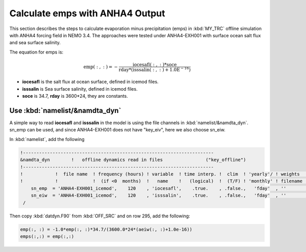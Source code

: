 
Calculate emps with ANHA4 Output 
********************************** 

This section describes the steps to calculate evaporation minus precipitation (emps) in :kbd:`MY_TRC` offline simulation with ANHA4 forcing field in NEMO 3.4. The approaches were tested under ANHA4-EXH001 with surface ocean salt flux and sea surface salinity.   

The equation for emps is:

.. math::
    
 \mathrm{emp(:, :) = -\frac{iocesafl(:, :)*soce}{rday*(isssalin(:, :)+1.0E^{-16})}}

* **iocesafl** is the salt flux at ocean surface, defined in icemod files. 
* **isssalin** is Sea surface salinity, defined in icemod files.
* **soce** is 34.7, **rday** is 3600*24, they are constants. 

Use :kbd:`namelist/&namdta_dyn`
===============================

A simple way to read **iocesafl** and **isssalin** in the model is using the file channels in :kbd:`namelist/&namdta_dyn`. sn_emp can be used, and since ANHA4-EXH001 does not have "key_eiv", here we also choose sn_eiw.  

In :kbd:`namelist`, add the following

.. code-block:: bash

 !-----------------------------------------------------------------------
 &namdta_dyn        !   offline dynamics read in files                ("key_offline")
 !-----------------------------------------------------------------------
 !            !  file name  ! frequency (hours) ! variable  ! time interp. !  clim  ! 'yearly'/ ! weights  ! rotation !
 !            !             !  (if <0  months)  !   name    !   (logical)  !  (T/F) ! 'monthly' ! filename ! pairing  !
     sn_emp  = 'ANHA4-EXH001_icemod',    120    , 'iocesafl',    .true.    , .false.,   'fday'  , ''       , ''
     sn_eiw  = 'ANHA4-EXH001_icemod',    120    , 'isssalin',    .true.    , .false.,   'fday'  , ''       , ''
  /

Then copy :kbd:`datdyn.F90` from :kbd:`OFF_SRC` and on row 295, add the following:

.. code-block:: fortran

 emp(:, :) = -1.0*emp(:, :)*34.7/(3600.0*24*(aeiw(:, :)+1.0e-16))
 emps(:,:) = emp(:,:)
